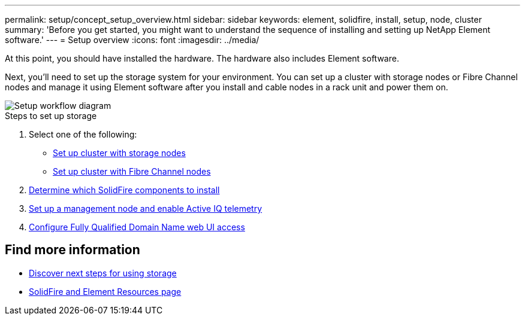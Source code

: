 ---
permalink: setup/concept_setup_overview.html
sidebar: sidebar
keywords: element, solidfire, install, setup, node, cluster
summary: 'Before you get started, you might want to understand the sequence of installing and setting up NetApp Element software.'
---
= Setup overview
:icons: font
:imagesdir: ../media/

[.lead]
At this point, you should have installed the hardware. The hardware also includes Element software.

Next, you'll need to set up the storage system for your environment. You can set up a cluster with storage nodes or Fibre Channel nodes and manage it using Element software after you install and cable nodes in a rack unit and power them on.

image::../media/sf_and_element_workflow_for_setup_shorter_workflow.png[Setup workflow diagram]

.Steps to set up storage
. Select one of the following:
* link:../setup/task_setup_cluster_with_storage_nodes.html[Set up cluster with storage nodes]
* link:../setup/task_setup_cluster_with_fibre_channel_nodes.html[Set up cluster with Fibre Channel nodes]
. link:../setup/task_setup_determine_which_solidfire_components_to_install.html[Determine which SolidFire components to install]
. link:../setup/task_setup_gh_redirect_set_up_a_management_node.html[Set up a management node and enable Active IQ telemetry]
. link:../setup/task_setup_configure_fqdn_web_ui_access.html[Configure Fully Qualified Domain Name web UI access]

== Find more information
* link:../setup/concept_setup_whats_next.html[Discover next steps for using storage]
* https://www.netapp.com/data-storage/solidfire/documentation[SolidFire and Element Resources page^]
